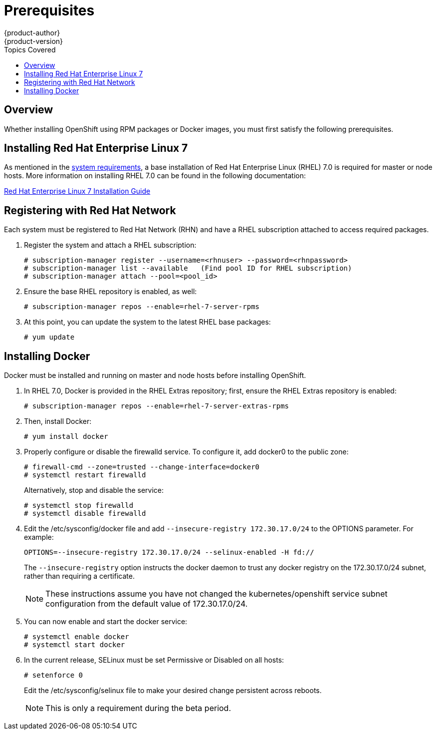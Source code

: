 = Prerequisites
{product-author}
{product-version}
:data-uri:
:icons:
:experimental:
:toc:
:toc-placement!:
:toc-title: Topics Covered

toc::[]

== Overview

Whether installing OpenShift using RPM packages or Docker images, you must first satisfy the following prerequisites.

== Installing Red Hat Enterprise Linux 7

As mentioned in the link:system_req.html[system requirements], a base installation of Red Hat Enterprise Linux (RHEL) 7.0 is required for master or node hosts. More information on installing RHEL 7.0 can be found in the following documentation:

https://access.redhat.com/documentation/en-US/Red_Hat_Enterprise_Linux/7/html/Installation_Guide/index.html[Red Hat Enterprise Linux 7 Installation Guide]

== Registering with Red Hat Network

Each system must be registered to Red Hat Network (RHN) and have a RHEL subscription attached to access required packages.

. Register the system and attach a RHEL subscription:
+
----
# subscription-manager register --username=<rhnuser> --password=<rhnpassword>
# subscription-manager list --available   (Find pool ID for RHEL subscription)
# subscription-manager attach --pool=<pool_id>
----

. Ensure the base RHEL repository is enabled, as well:
+
----
# subscription-manager repos --enable=rhel-7-server-rpms
----

. At this point, you can update the system to the latest RHEL base packages:
+
----
# yum update
----

== Installing Docker

Docker must be installed and running on master and node hosts before installing OpenShift.

. In RHEL 7.0, Docker is provided in the RHEL Extras repository; first, ensure the RHEL Extras repository is enabled:
+
----
# subscription-manager repos --enable=rhel-7-server-extras-rpms
----

. Then, install Docker:
+
----
# yum install docker
----

. Properly configure or disable the [service]#firewalld# service. To configure it, add docker0 to the public zone:
+
----
# firewall-cmd --zone=trusted --change-interface=docker0
# systemctl restart firewalld
----
+
Alternatively, stop and disable the service:
+
----
# systemctl stop firewalld
# systemctl disable firewalld
----

. Edit the [filename]#/etc/sysconfig/docker# file and add `--insecure-registry 172.30.17.0/24` to the [parameter]#OPTIONS# parameter. For example:
+
----
OPTIONS=--insecure-registry 172.30.17.0/24 --selinux-enabled -H fd://
----
+
The `--insecure-registry` option instructs the docker daemon to trust any docker registry on the 172.30.17.0/24 subnet, rather than requiring a certificate.
+
NOTE: These instructions assume you have not changed the kubernetes/openshift service subnet configuration from the default value of 172.30.17.0/24.

. You can now enable and start the [service]#docker# service:
+
----
# systemctl enable docker
# systemctl start docker
----

. In the current release, SELinux must be set Permissive or Disabled on all hosts:
+
----
# setenforce 0
----
+
Edit the [filename]#/etc/sysconfig/selinux# file to make your desired change persistent across reboots.
+
NOTE: This is only a requirement during the beta period.
